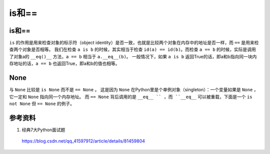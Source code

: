 is和==
============

is和==
---------

``is`` 的作用是用来检查对象的标示符（object identity）是否一致，也就是比较两个对象在内存中的地址是否一样，而 ``==`` 是用来检查两个对象是否相等。
我们在检查 ``a is b`` 的时候，其实相当于检查 ``id(a) == id(b)``。而检查 ``a == b`` 的时候，实际是调用了对象a的 ``__eq()__`` 方法，``a == b`` 
相当于 ``a.__eq__(b)``。
一般情况下，如果 ``a is b`` 返回True的话，即a和b指向同一块内存地址的话，``a == b`` 也返回True，即a和b的值也相等。

.. code-block:: python
    :linenos:

    a = "hello"
    b = "hello"
    print a==b # True
    print a is b # False
    print id(a)
    print id(a)

    a = [1,2,3]
    b = a
    print a==b # True
    print a is b # True

None
--------

与 ``None`` 比较是 ``is None`` 而不是 ``== None`` 。
这是因为 ``None`` 在Python里是个单例对象（singleton）：一个变量如果是 ``None`` ，它一定和 ``None`` 指向同一个内存地址。
而 ``== None`` 背后调用的是 ``__eq__ `` ，而 ``__eq__`` 可以被重载，下面是一个 ``is not None`` 但 ``== None`` 的例子。

.. code-block:: python
    :linenos:

    class Foo(object):
        def __eq__(self, other):
        return True

    foo = Foo()
    print foo==None # True
    print foo is None # False

参考资料
--------------------- 

1. 经典7大Python面试题

  https://blog.csdn.net/qq_41597912/article/details/81459804 
